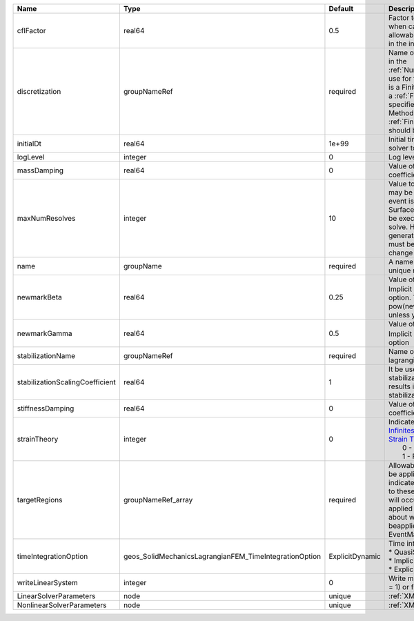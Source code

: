 

=============================== ====================================================== =============== ======================================================================================================================================================================================================================================================================================================================== 
Name                            Type                                                   Default         Description                                                                                                                                                                                                                                                                                                              
=============================== ====================================================== =============== ======================================================================================================================================================================================================================================================================================================================== 
cflFactor                       real64                                                 0.5             Factor to apply to the `CFL condition <http://en.wikipedia.org/wiki/Courant-Friedrichs-Lewy_condition>`_ when calculating the maximum allowable time step. Values should be in the interval (0,1]                                                                                                                        
discretization                  groupNameRef                                           required        Name of discretization object (defined in the :ref:`NumericalMethodsManager`) to use for this solver. For instance, if this is a Finite Element Solver, the name of a :ref:`FiniteElement` should be specified. If this is a Finite Volume Method, the name of a :ref:`FiniteVolume` discretization should be specified. 
initialDt                       real64                                                 1e+99           Initial time-step value required by the solver to the event manager.                                                                                                                                                                                                                                                     
logLevel                        integer                                                0               Log level                                                                                                                                                                                                                                                                                                                
massDamping                     real64                                                 0               Value of mass based damping coefficient.                                                                                                                                                                                                                                                                                 
maxNumResolves                  integer                                                10              Value to indicate how many resolves may be executed after some other event is executed. For example, if a SurfaceGenerator is specified, it will be executed after the mechanics solve. However if a new surface is generated, then the mechanics solve must be executed again due to the change in topology.            
name                            groupName                                              required        A name is required for any non-unique nodes                                                                                                                                                                                                                                                                              
newmarkBeta                     real64                                                 0.25            Value of :math:`\beta` in the Newmark Method for Implicit Dynamic time integration option. This should be pow(newmarkGamma+0.5,2.0)/4.0 unless you know what you are doing.                                                                                                                                              
newmarkGamma                    real64                                                 0.5             Value of :math:`\gamma` in the Newmark Method for Implicit Dynamic time integration option                                                                                                                                                                                                                               
stabilizationName               groupNameRef                                           required        Name of the stabilization to use in the lagrangian contact solver                                                                                                                                                                                                                                                        
stabilizationScalingCoefficient real64                                                 1               It be used to increase the scale of the stabilization entries. A value < 1.0 results in larger entries in the stabilization matrix.                                                                                                                                                                                      
stiffnessDamping                real64                                                 0               Value of stiffness based damping coefficient.                                                                                                                                                                                                                                                                            
strainTheory                    integer                                                0               | Indicates whether or not to use `Infinitesimal Strain Theory <https://en.wikipedia.org/wiki/Infinitesimal_strain_theory>`_, or `Finite Strain Theory <https://en.wikipedia.org/wiki/Finite_strain_theory>`_. Valid Inputs are:                                                                                           
                                                                                                       |  0 - Infinitesimal Strain                                                                                                                                                                                                                                                                                                
                                                                                                       |  1 - Finite Strain                                                                                                                                                                                                                                                                                                       
targetRegions                   groupNameRef_array                                     required        Allowable regions that the solver may be applied to. Note that this does not indicate that the solver will be applied to these regions, only that allocation will occur such that the solver may be applied to these regions. The decision about what regions this solver will beapplied to rests in the EventManager.   
timeIntegrationOption           geos_SolidMechanicsLagrangianFEM_TimeIntegrationOption ExplicitDynamic | Time integration method. Options are:                                                                                                                                                                                                                                                                                    
                                                                                                       | * QuasiStatic                                                                                                                                                                                                                                                                                                            
                                                                                                       | * ImplicitDynamic                                                                                                                                                                                                                                                                                                        
                                                                                                       | * ExplicitDynamic                                                                                                                                                                                                                                                                                                        
writeLinearSystem               integer                                                0               Write matrix, rhs, solution to screen ( = 1) or file ( = 2).                                                                                                                                                                                                                                                             
LinearSolverParameters          node                                                   unique          :ref:`XML_LinearSolverParameters`                                                                                                                                                                                                                                                                                        
NonlinearSolverParameters       node                                                   unique          :ref:`XML_NonlinearSolverParameters`                                                                                                                                                                                                                                                                                     
=============================== ====================================================== =============== ======================================================================================================================================================================================================================================================================================================================== 


